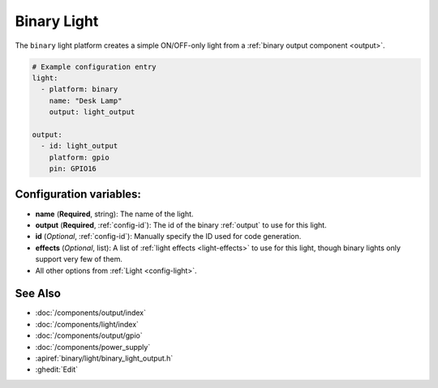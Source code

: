 Binary Light
============

.. esphome:component-definition::
   :alias: binary
   :category: light-component
   :friendly_name: Binary Light
   :toc_group: Light Components
   :toc_image: lightbulb.svg

.. seo::
    :description: Instructions for setting up binary ON/OFF lights in ESPHome.
    :image: lightbulb.svg

The ``binary`` light platform creates a simple ON/OFF-only light from a
:ref:`binary output component <output>`.

.. figure:: images/binary-ui.png
    :align: center
    :width: 40.0%

.. code-block:: yaml

    # Example configuration entry
    light:
      - platform: binary
        name: "Desk Lamp"
        output: light_output

    output:
      - id: light_output
        platform: gpio
        pin: GPIO16

Configuration variables:
------------------------

- **name** (**Required**, string): The name of the light.
- **output** (**Required**, :ref:`config-id`): The id of the
  binary :ref:`output` to use for this light.
- **id** (*Optional*, :ref:`config-id`): Manually specify the ID used for code generation.
- **effects** (*Optional*, list): A list of :ref:`light effects <light-effects>` to use for this light, though binary lights
  only support very few of them.
- All other options from :ref:`Light <config-light>`.

See Also
--------

- :doc:`/components/output/index`
- :doc:`/components/light/index`
- :doc:`/components/output/gpio`
- :doc:`/components/power_supply`
- :apiref:`binary/light/binary_light_output.h`
- :ghedit:`Edit`
